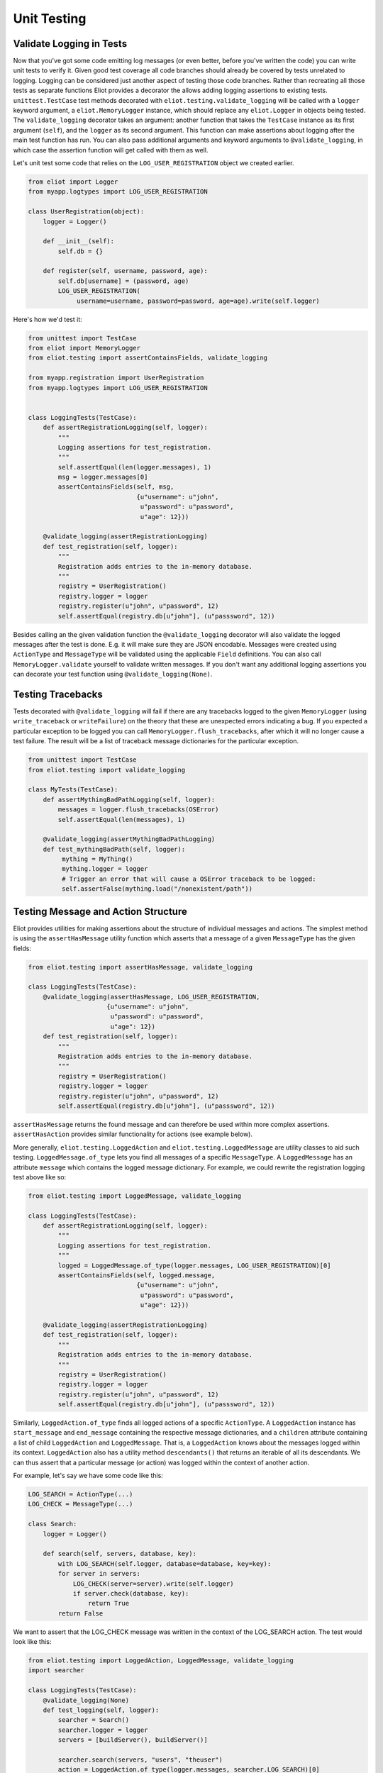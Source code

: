 Unit Testing
============

Validate Logging in Tests
-------------------------

Now that you've got some code emitting log messages (or even better, before you've written the code) you can write unit tests to verify it.
Given good test coverage all code branches should already be covered by tests unrelated to logging.
Logging can be considered just another aspect of testing those code branches.
Rather than recreating all those tests as separate functions Eliot provides a decorator the allows adding logging assertions to existing tests.
``unittest.TestCase`` test methods decorated with ``eliot.testing.validate_logging`` will be called with a ``logger`` keyword argument, a ``eliot.MemoryLogger`` instance, which should replace any ``eliot.Logger`` in objects being tested.
The ``validate_logging`` decorator takes an argument: another function that takes the ``TestCase`` instance as its first argument (``self``), and the ``logger`` as its second argument.
This function can make assertions about logging after the main test function has run.
You can also pass additional arguments and keyword arguments to ``@validate_logging``, in which case the assertion function will get called with them as well.

Let's unit test some code that relies on the ``LOG_USER_REGISTRATION`` object we created earlier.


.. code-block:: python

      from eliot import Logger
      from myapp.logtypes import LOG_USER_REGISTRATION

      class UserRegistration(object):
          logger = Logger()

          def __init__(self):
              self.db = {}

          def register(self, username, password, age):
              self.db[username] = (password, age)
              LOG_USER_REGISTRATION(
                   username=username, password=password, age=age).write(self.logger)


Here's how we'd test it:

.. code-block:: python

    from unittest import TestCase
    from eliot import MemoryLogger
    from eliot.testing import assertContainsFields, validate_logging

    from myapp.registration import UserRegistration
    from myapp.logtypes import LOG_USER_REGISTRATION


    class LoggingTests(TestCase):
        def assertRegistrationLogging(self, logger):
            """
            Logging assertions for test_registration.
            """
            self.assertEqual(len(logger.messages), 1)
            msg = logger.messages[0]
            assertContainsFields(self, msg,
                                 {u"username": u"john",
                                  u"password": u"password",
                                  u"age": 12}))

        @validate_logging(assertRegistrationLogging)
        def test_registration(self, logger):
            """
            Registration adds entries to the in-memory database.
            """
            registry = UserRegistration()
            registry.logger = logger
            registry.register(u"john", u"password", 12)
            self.assertEqual(registry.db[u"john"], (u"passsword", 12))


Besides calling an the given validation function the ``@validate_logging`` decorator will also validate the logged messages after the test is done.
E.g. it will make sure they are JSON encodable.
Messages were created using ``ActionType`` and ``MessageType`` will be validated using the applicable ``Field`` definitions.
You can also call ``MemoryLogger.validate`` yourself to validate written messages.
If you don't want any additional logging assertions you can decorate your test function using ``@validate_logging(None)``.


Testing Tracebacks
------------------

Tests decorated with ``@validate_logging`` will fail if there are any tracebacks logged to the given ``MemoryLogger`` (using ``write_traceback`` or ``writeFailure``) on the theory that these are unexpected errors indicating a bug.
If you expected a particular exception to be logged you can call ``MemoryLogger.flush_tracebacks``, after which it will no longer cause a test failure.
The result will be a list of traceback message dictionaries for the particular exception.

.. code-block:: python

    from unittest import TestCase
    from eliot.testing import validate_logging

    class MyTests(TestCase):
        def assertMythingBadPathLogging(self, logger):
            messages = logger.flush_tracebacks(OSError)
            self.assertEqual(len(messages), 1)

        @validate_logging(assertMythingBadPathLogging)
        def test_mythingBadPath(self, logger):
             mything = MyThing()
             mything.logger = logger
             # Trigger an error that will cause a OSError traceback to be logged:
             self.assertFalse(mything.load("/nonexistent/path"))



Testing Message and Action Structure
------------------------------------

Eliot provides utilities for making assertions about the structure of individual messages and actions.
The simplest method is using the ``assertHasMessage`` utility function which asserts that a message of a given ``MessageType`` has the given fields:

.. code-block:: python

    from eliot.testing import assertHasMessage, validate_logging

    class LoggingTests(TestCase):
        @validate_logging(assertHasMessage, LOG_USER_REGISTRATION,
                         {u"username": u"john",
                          u"password": u"password",
                          u"age": 12})
        def test_registration(self, logger):
            """
            Registration adds entries to the in-memory database.
            """
            registry = UserRegistration()
            registry.logger = logger
            registry.register(u"john", u"password", 12)
            self.assertEqual(registry.db[u"john"], (u"passsword", 12))


``assertHasMessage`` returns the found message and can therefore be used within more complex assertions. ``assertHasAction`` provides similar functionality for actions (see example below).

More generally, ``eliot.testing.LoggedAction`` and ``eliot.testing.LoggedMessage`` are utility classes to aid such testing.
``LoggedMessage.of_type`` lets you find all messages of a specific ``MessageType``.
A ``LoggedMessage`` has an attribute ``message`` which contains the logged message dictionary.
For example, we could rewrite the registration logging test above like so:

.. code-block:: python

    from eliot.testing import LoggedMessage, validate_logging

    class LoggingTests(TestCase):
        def assertRegistrationLogging(self, logger):
            """
            Logging assertions for test_registration.
            """
            logged = LoggedMessage.of_type(logger.messages, LOG_USER_REGISTRATION)[0]
            assertContainsFields(self, logged.message,
                                 {u"username": u"john",
                                  u"password": u"password",
                                  u"age": 12}))

        @validate_logging(assertRegistrationLogging)
        def test_registration(self, logger):
            """
            Registration adds entries to the in-memory database.
            """
            registry = UserRegistration()
            registry.logger = logger
            registry.register(u"john", u"password", 12)
            self.assertEqual(registry.db[u"john"], (u"passsword", 12))


Similarly, ``LoggedAction.of_type`` finds all logged actions of a specific ``ActionType``.
A ``LoggedAction`` instance has ``start_message`` and ``end_message`` containing the respective message dictionaries, and a ``children`` attribute containing a list of child ``LoggedAction`` and ``LoggedMessage``.
That is, a ``LoggedAction`` knows about the messages logged within its context.
``LoggedAction`` also has a utility method ``descendants()`` that returns an iterable of all its descendants.
We can thus assert that a particular message (or action) was logged within the context of another action.

For example, let's say we have some code like this:

.. code-block:: python

    LOG_SEARCH = ActionType(...)
    LOG_CHECK = MessageType(...)

    class Search:
        logger = Logger()

        def search(self, servers, database, key):
            with LOG_SEARCH(self.logger, database=database, key=key):
            for server in servers:
                LOG_CHECK(server=server).write(self.logger)
                if server.check(database, key):
                    return True
            return False

We want to assert that the LOG_CHECK message was written in the context of the LOG_SEARCH action.
The test would look like this:

.. code-block:: python

    from eliot.testing import LoggedAction, LoggedMessage, validate_logging
    import searcher

    class LoggingTests(TestCase):
        @validate_logging(None)
        def test_logging(self, logger):
            searcher = Search()
            searcher.logger = logger
            servers = [buildServer(), buildServer()]

            searcher.search(servers, "users", "theuser")
            action = LoggedAction.of_type(logger.messages, searcher.LOG_SEARCH)[0]
            messages = LoggedMessage.of_type(logger.messages, searcher.LOG_CHECK)
            # The action start message had the appropriate fields:
            assertContainsFields(self, action.start_message,
                                 {"database": "users", "key": "theuser"})
            # Messages were logged in the context of the action
            self.assertEqual(action.children, messages)
            # Each message had the respective server set.
            self.assertEqual(servers, [msg.message["server"] for msg in messages])


Or we can simplify further by using ``assertHasMessage`` and ``assertHasAction``:

.. code-block:: python

    from eliot.testing import LoggedAction, LoggedMessage, validate_logging
    import searcher

    class LoggingTests(TestCase):
        @validate_logging(None)
        def test_logging(self, logger):
            searcher = Search()
            searcher.logger = logger
            servers = [buildServer(), buildServer()]

            searcher.search(servers, "users", "theuser")
            action = assertHasAction(self, logger, searcher.LOG_SEARCH, succeeded=True,
                                     startFields={"database": "users",
                                                  "key": "theuser"})

            # Messages were logged in the context of the action
            messages = LoggedMessage.of_type(logger.messages, searcher.LOG_CHECK)
            self.assertEqual(action.children, messages)
            # Each message had the respective server set.
            self.assertEqual(servers, [msg.message["server"] for msg in messages])
